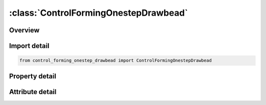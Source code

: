 





:class:`ControlFormingOnestepDrawbead`
======================================


.. py:class:: control_forming_onestep_drawbead.ControlFormingOnestepDrawbead(**kwargs)

   Bases: :py:obj:`ansys.dyna.core.lib.keyword_base.KeywordBase`


   
   DYNA CONTROL_FORMING_ONESTEP_DRAWBEAD keyword
















   ..
       !! processed by numpydoc !!


.. py:currentmodule:: ControlFormingOnestepDrawbead

Overview
--------

.. tab-set::




   .. tab-item:: Properties

      .. list-table::
          :header-rows: 0
          :widths: auto

          * - :py:attr:`~ndset`
            - Get or set the Node set ID along the periphery of the part, as defined by keyword *SET_NODE_LIST.
          * - :py:attr:`~lcid`
            - Get or set the Load curve ID that defines the material hardening curve.
          * - :py:attr:`~th`
            - Get or set the Thickness of the unformed sheet blank.
          * - :py:attr:`~percnt`
            - Get or set the Draw bead lock force fraction of the fully locked bead force.


   .. tab-item:: Attributes

      .. list-table::
          :header-rows: 0
          :widths: auto

          * - :py:attr:`~keyword`
            - 
          * - :py:attr:`~subkeyword`
            - 






Import detail
-------------

.. code-block:: python

    from control_forming_onestep_drawbead import ControlFormingOnestepDrawbead

Property detail
---------------

.. py:property:: ndset
   :type: Optional[int]


   
   Get or set the Node set ID along the periphery of the part, as defined by keyword *SET_NODE_LIST.
















   ..
       !! processed by numpydoc !!

.. py:property:: lcid
   :type: Optional[int]


   
   Get or set the Load curve ID that defines the material hardening curve.
















   ..
       !! processed by numpydoc !!

.. py:property:: th
   :type: float


   
   Get or set the Thickness of the unformed sheet blank.
















   ..
       !! processed by numpydoc !!

.. py:property:: percnt
   :type: float


   
   Get or set the Draw bead lock force fraction of the fully locked bead force.
















   ..
       !! processed by numpydoc !!



Attribute detail
----------------

.. py:attribute:: keyword
   :value: 'CONTROL'


.. py:attribute:: subkeyword
   :value: 'FORMING_ONESTEP_DRAWBEAD'






